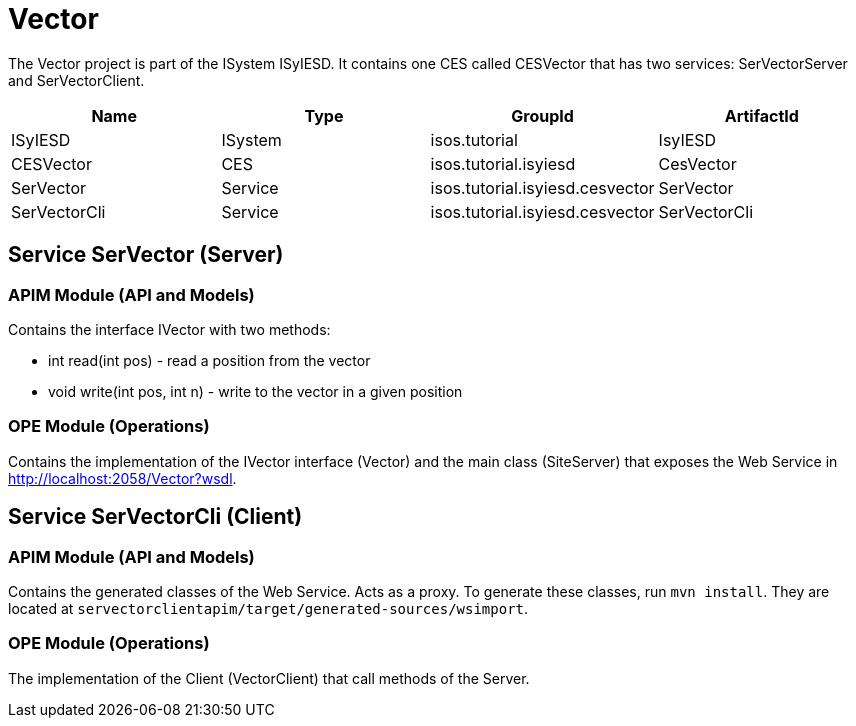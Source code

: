 = Vector

The Vector project is part of the ISystem ISyIESD. It contains one CES called CESVector that has two services: SerVectorServer and SerVectorClient.


|====
|Name |Type |GroupId |ArtifactId

|ISyIESD
|ISystem
|isos.tutorial
|IsyIESD

|CESVector
|CES
|isos.tutorial.isyiesd
|CesVector

|SerVector
|Service
|isos.tutorial.isyiesd.cesvector
|SerVector

|SerVectorCli
|Service
|isos.tutorial.isyiesd.cesvector
|SerVectorCli
|====

== Service SerVector (Server)

=== APIM Module (API and Models)

Contains the interface IVector with two methods:

* int read(int pos) - read a position from the vector
* void write(int pos, int n) - write to the vector in a given position

=== OPE Module (Operations)

Contains the implementation of the IVector interface (Vector) and the main class (SiteServer) that exposes the Web Service in http://localhost:2058/Vector?wsdl.

== Service SerVectorCli (Client)

=== APIM Module (API and Models)

Contains the generated classes of the Web Service. Acts as a proxy. To generate these classes, run `mvn install`. They are located at `servectorclientapim/target/generated-sources/wsimport`.

=== OPE Module (Operations)

The implementation of the Client (VectorClient) that call methods of the Server.
